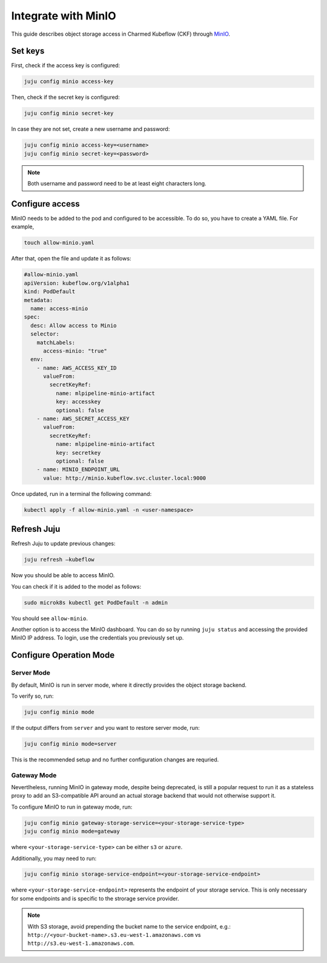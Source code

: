 .. _integrate_minio:

Integrate with MinIO
====================

This guide describes object storage access in Charmed Kubeflow (CKF) through `MinIO <https://charmhub.io/minio>`_.

---------------------
Set keys
---------------------

First, check if the access key is configured:

.. code-block:: bash

   juju config minio access-key

Then, check if the secret key is configured:

.. code-block:: bash

   juju config minio secret-key

In case they are not set, create a new username and password:

.. code-block:: bash

   juju config minio access-key=<username>
   juju config minio secret-key=<password>

.. note::

   Both username and password need to be at least eight characters long.

.. _configure_access_minio:

---------------------
Configure access
---------------------

MinIO needs to be added to the pod and configured to be accessible. 
To do so, you have to create a YAML file. For example,

.. code-block:: bash

   touch allow-minio.yaml

After that, open the file and update it as follows:

.. code-block:: bash

   #allow-minio.yaml
   apiVersion: kubeflow.org/v1alpha1
   kind: PodDefault
   metadata:
     name: access-minio
   spec:
     desc: Allow access to Minio
     selector:
       matchLabels:
         access-minio: "true"
     env:
       - name: AWS_ACCESS_KEY_ID
         valueFrom:
           secretKeyRef:
             name: mlpipeline-minio-artifact
             key: accesskey
             optional: false
       - name: AWS_SECRET_ACCESS_KEY
         valueFrom:
           secretKeyRef:
             name: mlpipeline-minio-artifact
             key: secretkey
             optional: false
       - name: MINIO_ENDPOINT_URL
         value: http://minio.kubeflow.svc.cluster.local:9000

Once updated, run in a terminal the following command:

.. code-block:: bash

   kubectl apply -f allow-minio.yaml -n <user-namespace>

---------------------
Refresh Juju
---------------------

Refresh Juju to update previous changes:

.. code-block:: bash

   juju refresh –kubeflow

Now you should be able to access MinIO.

You can check if it is added to the model as follows:

.. code-block:: bash

   sudo microk8s kubectl get PodDefault -n admin

You should see ``allow-minio``.

Another option is to access the MinIO dashboard. 
You can do so by running ``juju status`` and accessing the provided MinIO IP address.
To login, use the credentials you previously set up.

------------------------
Configure Operation Mode
------------------------

~~~~~~~~~~~
Server Mode
~~~~~~~~~~~

By default, MinIO is run in server mode, where it directly provides the object storage backend.

To verify so, run:

.. code-block:: bash

   juju config minio mode

If the output differs from ``server`` and you want to restore server mode, run:

.. code-block:: bash

   juju config minio mode=server

This is the recommended setup and no further configuration changes are requried.

~~~~~~~~~~~~
Gateway Mode
~~~~~~~~~~~~

Nevertlheless, running MinIO in gateway mode, despite being deprecated, is still a popular request to run it as a stateless proxy to add an S3-compatible API around an actual storage backend that would not otherwise support it.

To configure MinIO to run in gateway mode, run:

.. code-block:: bash

   juju config minio gateway-storage-service=<your-storage-service-type>
   juju config minio mode=gateway

where ``<your-storage-service-type>`` can be either ``s3`` or ``azure``.

Additionally, you may need to run:

.. code-block:: bash

   juju config minio storage-service-endpoint=<your-storage-service-endpoint>

where ``<your-storage-service-endpoint>`` represents the endpoint of your storage service. This is only necessary for some endpoints and is specific to the strorage service provider.

.. note::

   With S3 storage, avoid prepending the bucket name to the service endpoint, e.g.: ``http://<your-bucket-name>.s3.eu-west-1.amazonaws.com`` vs ``http://s3.eu-west-1.amazonaws.com``.
